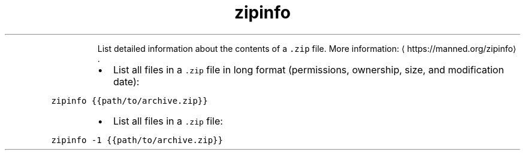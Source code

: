 .TH zipinfo
.PP
.RS
List detailed information about the contents of a \fB\fC\&.zip\fR file.
More information: \[la]https://manned.org/zipinfo\[ra]\&.
.RE
.RS
.IP \(bu 2
List all files in a \fB\fC\&.zip\fR file in long format (permissions, ownership, size, and modification date):
.RE
.PP
\fB\fCzipinfo {{path/to/archive.zip}}\fR
.RS
.IP \(bu 2
List all files in a \fB\fC\&.zip\fR file:
.RE
.PP
\fB\fCzipinfo \-1 {{path/to/archive.zip}}\fR
